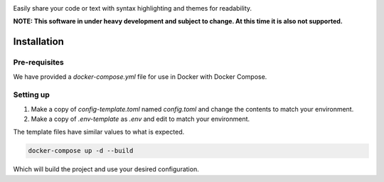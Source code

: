 .. image:: res/mystbin_logo_light_full.svg?raw=True
    :align: center

.. class:: center
Easily share your code or text with syntax highlighting and themes for readability.

**NOTE: This software in under heavy development and subject to change. At this time it is also not supported.**


.. image:: https://img.shields.io/badge/Python-3.8%20%7C%203.9-blue.svg
    :target: https://www.python.org

.. image:: https://img.shields.io/badge/license-GPL--3.0-blue.svg
    :target: LICENSE

.. image:: https://img.shields.io/discord/490948346773635102?color=%237289DA&label=Pythonista&logo=discord&logoColor=white
    :target: https://discord.gg/RAKc3HF

.. image:: https://github.com/PythonistaGuild/MystBin/workflows/Analyze/badge.svg
    :target: https://github.com/PythonistaGuild/actions?query=workflow%3AAnalyze

.. image:: https://github.com/PythonistaGuild/MystBin/workflows/Lint%20Code%20Base/badge.svg
    :target: https://github.com/PythonistaGuild/MystBin/actions?query=workflow%3A%22Lint+Code+Base%22


--------------
Installation
--------------

Pre-requisites
================

We have provided a `docker-compose.yml` file for use in Docker with Docker Compose.

Setting up
============

1. Make a copy of `config-template.toml` named `config.toml` and change the contents to match your environment.
2. Make a copy of `.env-template` as `.env` and edit to match your environment.

The template files have similar values to what is expected.

.. code-block:: sh

    docker-compose up -d --build

Which will build the project and use your desired configuration.
